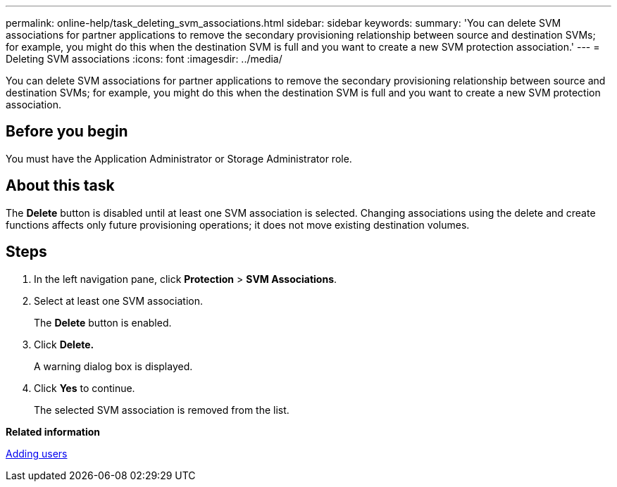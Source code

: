 ---
permalink: online-help/task_deleting_svm_associations.html
sidebar: sidebar
keywords: 
summary: 'You can delete SVM associations for partner applications to remove the secondary provisioning relationship between source and destination SVMs; for example, you might do this when the destination SVM is full and you want to create a new SVM protection association.'
---
= Deleting SVM associations
:icons: font
:imagesdir: ../media/

[.lead]
You can delete SVM associations for partner applications to remove the secondary provisioning relationship between source and destination SVMs; for example, you might do this when the destination SVM is full and you want to create a new SVM protection association.

== Before you begin

You must have the Application Administrator or Storage Administrator role.

== About this task

The *Delete* button is disabled until at least one SVM association is selected. Changing associations using the delete and create functions affects only future provisioning operations; it does not move existing destination volumes.

== Steps

. In the left navigation pane, click *Protection* > *SVM Associations*.
. Select at least one SVM association.
+
The *Delete* button is enabled.

. Click *Delete.*
+
A warning dialog box is displayed.

. Click *Yes* to continue.
+
The selected SVM association is removed from the list.

*Related information*

xref:task_adding_users.adoc[Adding users]

